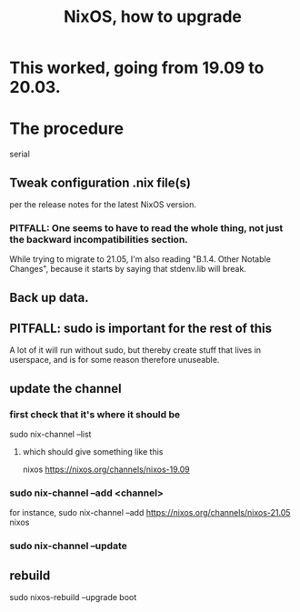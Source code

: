 #+title: NixOS, how to upgrade
* This worked, going from 19.09 to 20.03.
* The procedure
  serial
** Tweak configuration .nix file(s)
   per the release notes for the latest NixOS version.
*** PITFALL: One seems to have to read the whole thing, not just the backward incompatibilities section.
    While trying to migrate to 21.05, I'm also reading
    "B.1.4. Other Notable Changes",
    because it starts by saying that stdenv.lib will break.
** Back up data.
** PITFALL: sudo is important for the rest of this
   A lot of it will run without sudo,
   but thereby create stuff that lives in userspace,
   and is for some reason therefore unuseable.
** update the channel
*** first check that it's where it should be
    sudo nix-channel --list
**** which should give something like this
     nixos https://nixos.org/channels/nixos-19.09
*** sudo nix-channel --add <channel>
    for instance,
      sudo nix-channel --add https://nixos.org/channels/nixos-21.05 nixos
*** sudo nix-channel --update
** rebuild
   sudo nixos-rebuild --upgrade boot
